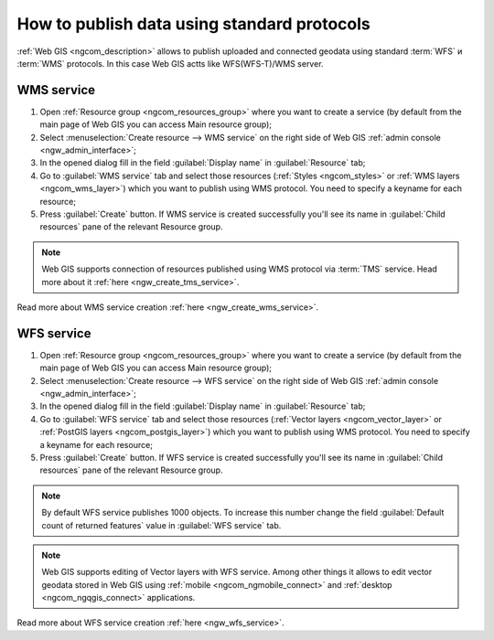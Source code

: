 .. _ngcom_data_services:

How to publish data using standard protocols
=========================================================

:ref:`Web GIS <ngcom_description>` allows to publish uploaded and connected geodata using standard :term:`WFS` и :term:`WMS` protocols. In this case Web GIS actts like WFS(WFS-T)/WMS server.

.. _ngcom_wms_service:

WMS service
-------------------------

#. Open :ref:`Resource group <ngcom_resources_group>` where you want to create a service (by default from the main page of Web GIS you can access Main resource group);
#. Select :menuselection:`Create resource --> WMS service` on the right side of Web GIS :ref:`admin console <ngw_admin_interface>`;
#. In the opened dialog fill in the field :guilabel:`Display name` in :guilabel:`Resource` tab;
#. Go to :guilabel:`WMS service` tab and select those resources (:ref:`Styles <ngcom_styles>` or :ref:`WMS layers <ngcom_wms_layer>`) which you want to publish using WMS protocol. You need to specify a keyname for each resource;
#. Press :guilabel:`Create` button. If WMS service is created successfully you'll see its name in :guilabel:`Child resources` pane of the relevant Resource group.

.. note:: 
	Web GIS supports connection of resources published using WMS protocol via :term:`TMS` service. Head more about it :ref:`here <ngw_create_tms_service>`.

Read more about WMS service creation :ref:`here <ngw_create_wms_service>`.

.. _ngcom_wfs_service:

WFS service
-----------------------

#. Open :ref:`Resource group <ngcom_resources_group>` where you want to create a service (by default from the main page of Web GIS you can access Main resource group);
#. Select :menuselection:`Create resource --> WFS service` on the right side of Web GIS :ref:`admin console <ngw_admin_interface>`;
#. In the opened dialog fill in the field :guilabel:`Display name` in :guilabel:`Resource` tab;
#. Go to :guilabel:`WFS service` tab and select those resources (:ref:`Vector layers <ngcom_vector_layer>` or :ref:`PostGIS layers <ngcom_postgis_layer>`) which you want to publish using WMS protocol. You need to specify a keyname for each resource;
#. Press :guilabel:`Create` button. If WFS service is created successfully you'll see its name in :guilabel:`Child resources` pane of the relevant Resource group.

.. note:: 
	By default WFS service publishes 1000 objects. To increase this number change the field :guilabel:`Default count of returned features` value in :guilabel:`WFS service` tab.

.. note:: 
	Web GIS supports editing of Vector layers with WFS service. Among other things it allows to edit vector geodata stored in Web GIS using :ref:`mobile <ngcom_ngmobile_connect>` and :ref:`desktop <ngcom_ngqgis_connect>` applications.

Read more about WFS service creation :ref:`here <ngw_wfs_service>`.
